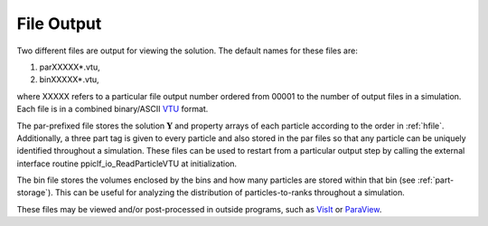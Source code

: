 .. _output:

-----------
File Output
-----------
Two different files are output for viewing the solution. The default names for these files are:

1. parXXXXX*.vtu,
2. binXXXXX*.vtu,

where XXXXX refers to a particular file output number ordered from 00001 to the number of output files in a simulation. Each file is in a combined binary/ASCII VTU_ format.

The par-prefixed file stores the solution :math:`\mathbf{Y}` and property arrays of each particle according to the order in :ref:`hfile`. Additionally, a three part tag is given to every particle and also stored in the par files so that any particle can be uniquely identified throughout a simulation. These files can be used to restart from a particular output step by calling the external interface routine ppiclf_io_ReadParticleVTU at initialization.

The bin file stores the volumes enclosed by the bins and how many particles are stored within that bin (see :ref:`part-storage`). This can be useful for analyzing the distribution of particles-to-ranks throughout a simulation.

These files may be viewed and/or post-processed in outside programs, such as VisIt_ or ParaView_.

.. _VTU: https://vtk.org
.. _VisIt: https://wci.llnl.gov/simulation/computer-codes/visit
.. _ParaView: https://paraview.org
